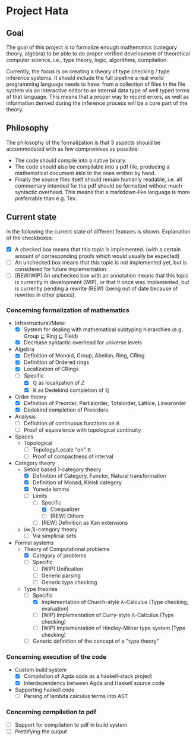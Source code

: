 
* Project Hata
** Goal
   The goal of this project is to formalize enough mathematics (category theory, algebra) to
   be able to do proper verified development of theoretical computer science, i.e., type theory,
   logic, algorithms, compilation.

   Currently, the focus is on creating a theory of type checking / type inference systems. It should
   include the full pipeline a real world programming language needs to have: from a collection of files
   in the file system via an interactive editor to an internal data type of well typed terms of that language.
   This means that a proper way to record errors, as well as information derived during the inference process
   will be a core part of the theory.

** Philosophy
   The philosophy of the formalization is that 3 aspects should be accommodated with as few
   compromises as possible:
    - The code should compile into a native binary.
    - The code should also be compilable into a pdf file, producing a mathematical document akin to the ones
      written by hand.
    - Finally the source files itself should remain humanly readable, i.e. all commentary intended for the pdf should
      be formatted without much syntactic overhead. This means that a markdown-like language is more preferrable
      than e.g. Tex.


** Current state
   In the following the current state of different features is shown.
   Explanation of the checkboxes:
   - [X] A checked box means that this topic is implemented.
     (with a certain amount of corresponding proofs which would usually be expected)
   - [ ] An unchecked box means that this topic is not implemented yet,
     but is considered for future implementation.
   - [ ] [REW/WIP] An unchecked box with an annotation means that this topic is currently in development (WIP), or that it
     once was implemented, but is currently pending a rewrite (REW) (being out of date because of rewrites in other places).
    
*** Concerning formalization of mathematics 
   - Infrastructural/Meta:
     - [X] System for dealing with mathematical subtyping hierarchies (e.g. Group ⊑ Ring ⊑ Field)
     - [X] Decrease syntactic overhead for universe levels
   - Algebra
     - [X] Definition of Monoid, Group, Abelian, Ring, CRing
     - [X] Definition of Ordered rings
     - [X] Localization of CRings
     - [ ] Specific
       - [X] ℚ as localization of ℤ
       - [X] ℝ as Dedekind completion of ℚ
   - Order theory
     - [X] Definition of Preorder, Partialorder, Totalorder, Lattice, Linearorder
     - [X] Dedekind completion of Preorders
   - Analysis
     - [ ] Definition of continuous functions on ℝ
     - [ ] Proof of equivalence with topological continuity
   - Spaces
     - Topological
       - [ ] Topology/Locale "on" ℝ
       - [ ] Proof of compactness of interval
   - Category theory
     - Setoid based 1-category theory
       - [X] Definition of Category, Functor, Natural transformation
       - [X] Definition of Monad, Kleisli category
       - [X] Yoneda lemma
       - [ ] Limits
         - [ ] Specific
           - [X] Coequalizer
           - [ ] [REW] Others
         - [ ] [REW] Definition as Kan extensions
     - (∞,1)-category theory
       - [ ] Via simplicial sets
   - Formal systems
     - Theory of Computational problems
       - [X] Category of problems
       - [ ] Specific
         - [ ] [WIP] Unification
         - [ ] Generic parsing
         - [ ] Generic type checking
     - Type theories
       - [ ] Specific
         - [X] Implementation of Church-style λ-Calculus (Type checking, evaluation)
         - [ ] [WIP] Implementation of Curry-style λ-Calculus (Type checking)
         - [ ] [WIP] Implementation of Hindley-Milner type system (Type checking)
       - [ ] Generic definition of the concept of a "type theory"
  
*** Concerning execution of the code
    - Custom build system
      - [X] Compilation of Agda code as a haskell-stack project
      - [X] Interdependency between Agda and Haskell source code
    - Supporting haskell code
      - [ ] Parsing of lambda calculus terms into AST

*** Concerning compilation to pdf 
    - [ ] Support for compilation to pdf in build system
    - [ ] Prettifying the output
   

